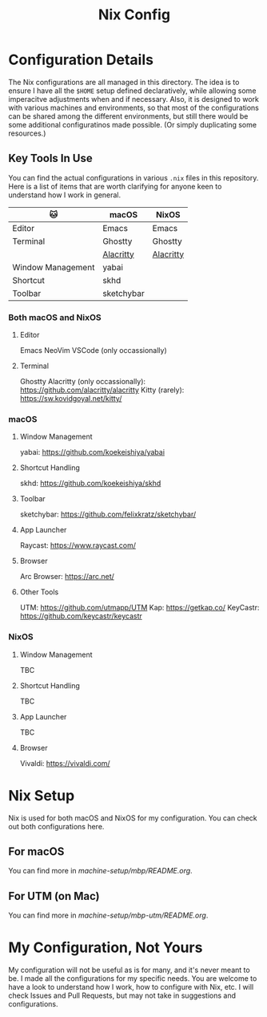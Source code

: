 #+title: Nix Config

[[file:images/2024-02-16_18-02-48_screenshot.png]]

* Configuration Details
The Nix configurations are all managed in this directory. The idea is to ensure I have all the ~$HOME~ setup defined declaratively, while allowing some imperacitve adjustments when and if necessary. Also, it is designed to work with various machines and environments, so that most of the configurations can be shared among the different environments, but still there would be some additional configuratinos made possible. (Or simply duplicating some resources.)

** Key Tools In Use
You can find the actual configurations in various ~.nix~ files in this repository. Here is a list of items that are worth clarifying for anyone keen to understand how I work in general.

| 🐱               | macOS      | NixOS     |
|-------------------+------------+-----------|
| Editor            | Emacs      | Emacs     |
| Terminal          | Ghostty    | Ghostty   |
|                   | [[https://github.com/alacritty/alacritty][Alacritty]]  | [[https://github.com/alacritty/alacritty][Alacritty]] |
| Window Management | yabai      |           |
| Shortcut          | skhd       |           |
| Toolbar           | sketchybar |           |


*** Both macOS and NixOS
**** Editor
Emacs
NeoVim
VSCode (only occassionally)
**** Terminal
Ghostty
Alacritty (only occassionally): https://github.com/alacritty/alacritty
Kitty (rarely): https://sw.kovidgoyal.net/kitty/

*** macOS
**** Window Management
yabai: https://github.com/koekeishiya/yabai
**** Shortcut Handling
skhd: https://github.com/koekeishiya/skhd
**** Toolbar
sketchybar: https://github.com/felixkratz/sketchybar/
**** App Launcher
Raycast: https://www.raycast.com/
**** Browser
Arc Browser: https://arc.net/
**** Other Tools
UTM: https://github.com/utmapp/UTM
Kap: https://getkap.co/
KeyCastr: https://github.com/keycastr/keycastr

*** NixOS
**** Window Management
TBC
**** Shortcut Handling
TBC
**** App Launcher
TBC
**** Browser
Vivaldi: https://vivaldi.com/

* Nix Setup
Nix is used for both macOS and NixOS for my configuration. You can check out both configurations here.

** For macOS
You can find more in [[machine-setup/mbp/README.org]].

** For UTM (on Mac)
You can find more in [[machine-setup/mbp-utm/README.org]].

* My Configuration, Not Yours
My configuration will not be useful as is for many, and it's never meant to be. I made all the configurations for my specific needs. You are welcome to have a look to understand how I work, how to configure with Nix, etc. I will check Issues and Pull Requests, but may not take in suggestions and configurations.
